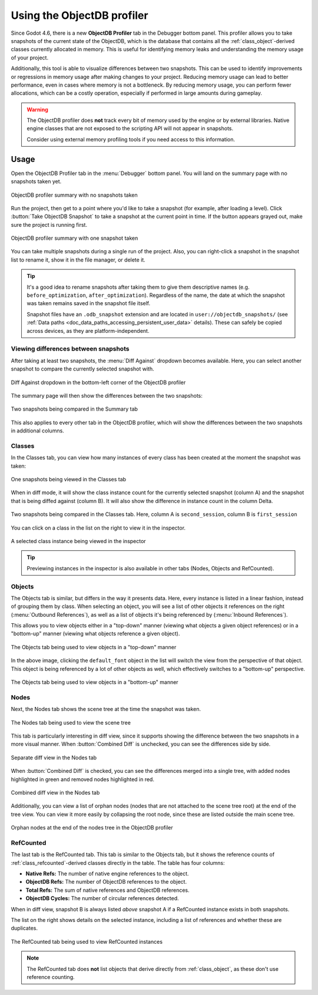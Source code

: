 .. _doc_objectdb_profiler:

Using the ObjectDB profiler
===========================

Since Godot 4.6, there is a new **ObjectDB Profiler** tab in the Debugger bottom panel.
This profiler allows you to take snapshots of the current state of the ObjectDB,
which is the database that contains all the :ref:`class_object`-derived classes
currently allocated in memory. This is useful for identifying memory leaks and
understanding the memory usage of your project.

Additionally, this tool is able to visualize differences between two snapshots.
This can be used to identify improvements or regressions in memory usage after
making changes to your project. Reducing memory usage can lead to better performance,
even in cases where memory is not a bottleneck. By reducing memory usage,
you can perform fewer allocations, which can be a costly operation, especially
if performed in large amounts during gameplay.

.. seealso::

   See :ref:`doc_node_alternatives` for information on using lighter-weight
   alternatives to nodes, which can help reduce memory usage in your project.

.. warning::

    The ObjectDB profiler does **not** track every bit of memory used by the engine or
    by external libraries. Native engine classes that are not exposed to the scripting
    API will not appear in snapshots.

    Consider using external memory profiling tools if you need access to this information.

Usage
-----

Open the ObjectDB Profiler tab in the :menu:`Debugger` bottom panel.
You will land on the summary page with no snapshots taken yet.

.. figure:: img/objectdb_profiler_summary_no_snapshots.webp
   :align: center
   :alt: ObjectDB profiler summary with no snapshots taken

   ObjectDB profiler summary with no snapshots taken

Run the project, then get to a point where you'd like to take a snapshot
(for example, after loading a level). Click :button:`Take ObjectDB Snapshot`
to take a snapshot at the current point in time. If the button appears grayed out,
make sure the project is running first.

.. figure:: img/objectdb_profiler_summary_snapshot.webp
   :align: center
   :alt: ObjectDB profiler summary with one snapshot taken

   ObjectDB profiler summary with one snapshot taken

You can take multiple snapshots during a single run of the project.
Also, you can right-click a snapshot in the snapshot list to rename it,
show it in the file manager, or delete it.

.. tip::

    It's a good idea to rename snapshots
    after taking them to give them descriptive names (e.g. ``before_optimization``,
    ``after_optimization``). Regardless of the name, the date at which the snapshot
    was taken remains saved in the snapshot file itself.

    Snapshot files have an ``.odb_snapshot`` extension and are located in
    ``user://objectdb_snapshots/`` (see :ref:`Data paths <doc_data_paths_accessing_persistent_user_data>`
    details). These can safely be copied across devices, as they are platform-independent.

Viewing differences between snapshots
^^^^^^^^^^^^^^^^^^^^^^^^^^^^^^^^^^^^^

After taking at least two snapshots, the :menu:`Diff Against` dropdown becomes
available. Here, you can select another snapshot to compare the currently selected
snapshot with.

.. figure:: img/objectdb_profiler_summary_diff_against.webp
   :align: center
   :alt: Diff Against dropdown in the bottom-left corner of the ObjectDB profiler

   Diff Against dropdown in the bottom-left corner of the ObjectDB profiler

The summary page will then show the differences between the two snapshots:

.. figure:: img/objectdb_profiler_summary_snapshot_diff.webp
   :align: center
   :alt: Two snapshots being compared in the Summary tab

   Two snapshots being compared in the Summary tab

This also applies to every other tab in the ObjectDB profiler, which will show
the differences between the two snapshots in additional columns.

Classes
^^^^^^^

In the Classes tab, you can view how many instances of every class has been created
at the moment the snapshot was taken:

.. figure:: img/objectdb_profiler_classes.webp
   :align: center
   :alt: One snapshots being viewed in the Classes tab

   One snapshots being viewed in the Classes tab

When in diff mode, it will show the class instance count for the currently
selected snapshot (column A) and the snapshot that is being diffed against
(column B). It will also show the difference in instance count in the column Delta.

.. figure:: img/objectdb_profiler_classes_diff.webp
   :align: center
   :alt: Two snapshots being compared in the Classes tab. Here, column A is ``second_session``, column B is ``first_session``

   Two snapshots being compared in the Classes tab. Here, column A is ``second_session``, column B is ``first_session``

You can click on a class in the list on the right to view it in the inspector.

.. figure:: img/objectdb_profiler_classes_inspector.webp
   :align: center
   :alt: A selected class instance being viewed in the inspector

   A selected class instance being viewed in the inspector

.. tip::

   Previewing instances in the inspector is also available in other tabs
   (Nodes, Objects and RefCounted).

Objects
^^^^^^^

The Objects tab is similar, but differs in the way it presents data. Here,
every instance is listed in a linear fashion, instead of grouping them by class.
When selecting an object, you will see a list of other objects it references
on the right (:menu:`Outbound References`), as well as a list of objects
it's being referenced by (:menu:`Inbound References`).

This allows you to view objects either in a "top-down" manner (viewing
what objects a given object references) or in a "bottom-up" manner (viewing
what objects reference a given object).

.. figure:: img/objectdb_profiler_objects_top_down.webp
   :align: center
   :alt: The Objects tab being used to view objects in a "top-down" manner

   The Objects tab being used to view objects in a "top-down" manner

In the above image, clicking the ``default_font`` object in the list will
switch the view from the perspective of that object. This object is being
referenced by a lot of other objects as well, which effectively switches
to a "bottom-up" perspective.

.. figure:: img/objectdb_profiler_objects_bottom_up.webp
   :align: center
   :alt: The Objects tab being used to view objects in a "bottom-up" manner

   The Objects tab being used to view objects in a "bottom-up" manner

Nodes
^^^^^

Next, the Nodes tab shows the scene tree at the time the snapshot was taken.

.. figure:: img/objectdb_profiler_nodes.webp
   :align: center
   :alt: The Nodes tab being used to view the scene tree

   The Nodes tab being used to view the scene tree

This tab is particularly interesting in diff view, since it supports showing
the difference between the two snapshots in a more visual manner.
When :button:`Combined Diff` is unchecked, you can see the differences side by side.

.. figure:: img/objectdb_profiler_nodes_diff_separate.webp
   :align: center
   :alt: Separate diff view in the Nodes tab

   Separate diff view in the Nodes tab

When :button:`Combined Diff` is checked, you can see the differences merged
into a single tree, with added nodes highlighted in green and removed nodes
highlighted in red.

.. figure:: img/objectdb_profiler_nodes_diff_combined.webp
   :align: center
   :alt: Combined diff view in the Nodes tab

   Combined diff view in the Nodes tab

Additionally, you can view a list of orphan nodes (nodes that are not
attached to the scene tree root) at the end of the tree view. You can view
it more easily by collapsing the root node, since these are listed outside
the main scene tree.

.. figure:: img/objectdb_profiler_nodes_orphan.webp
   :align: center
   :alt: Orphan nodes at the end of the nodes tree in the ObjectDB profiler

   Orphan nodes at the end of the nodes tree in the ObjectDB profiler

RefCounted
^^^^^^^^^^

The last tab is the RefCounted tab. This tab is similar to the Objects
tab, but it shows the reference counts of :ref:`class_refcounted`-derived
classes directly in the table. The table has four columns:

- **Native Refs:** The number of native engine references to the object.
- **ObjectDB Refs:** The number of ObjectDB references to the object.
- **Total Refs:** The sum of native references and ObjectDB references.
- **ObjectDB Cycles:** The number of circular references detected.

When in diff view, snapshot B is always listed *above* snapshot A
if a RefCounted instance exists in both snapshots.

The list on the right shows details on the selected instance,
including a list of references and whether these are duplicates.

.. figure:: img/objectdb_profiler_refcounted.webp
   :align: center
   :alt: The RefCounted tab being used to view RefCounted instances

   The RefCounted tab being used to view RefCounted instances

.. note::

   The RefCounted tab does **not** list objects that derive directly from
   :ref:`class_object`, as these don't use reference counting.
